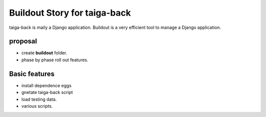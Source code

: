 Buildout Story for taiga-back
=============================

taiga-back is maily a Django application.
Buildout is a very efficient tool to manage a Django application.

proposal
--------

- create **buildout** folder.
- phase by phase roll out features.

Basic features
--------------

- install dependence eggs
- gnetate taiga-back script
- load testing data.
- various scripts.
